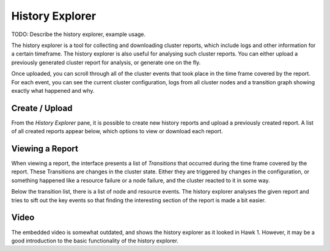 History Explorer
================

TODO: Describe the history explorer, example usage.

The history explorer is a tool for collecting and downloading cluster
reports, which include logs and other information for a certain
timeframe. The history explorer is also useful for analysing such
cluster reports. You can either upload a previously generated cluster
report for analysis, or generate one on the fly.

Once uploaded, you can scroll through all of the cluster events that
took place in the time frame covered by the report. For each event,
you can see the current cluster configuration, logs from all cluster
nodes and a transition graph showing exactly what happened and why.

Create / Upload
---------------

From the *History Explorer* pane, it is possible to create new history
reports and upload a previously created report. A list of all created
reports appear below, which options to view or download each report.

.. image:: _static/history-1.png

Viewing a Report
----------------

When viewing a report, the interface presents a list of *Transitions*
that occurred during the time frame covered by the report. These
Transitions are changes in the cluster state. Either they are
triggered by changes in the configuration, or something happened like
a resource failure or a node failure, and the cluster reacted to it in
some way.

Below the transition list, there is a list of node and resource
events. The history explorer analyses the given report and tries to
sift out the key events so that finding the interesting section of the
report is made a bit easier.

.. image:: _static/history-2.png

Video
-----

The embedded video is somewhat outdated, and shows the history
explorer as it looked in Hawk 1. However, it may be a good
introduction to the basic functionality of the history explorer.

.. raw:: html

    <div style="width: 420px; margin-left: auto; margin-right: auto;">
    <iframe width="420" height="315" src="https://www.youtube.com/embed/mngfxzXkFLw" frameborder="0" allowfullscreen></iframe>
    </div>

